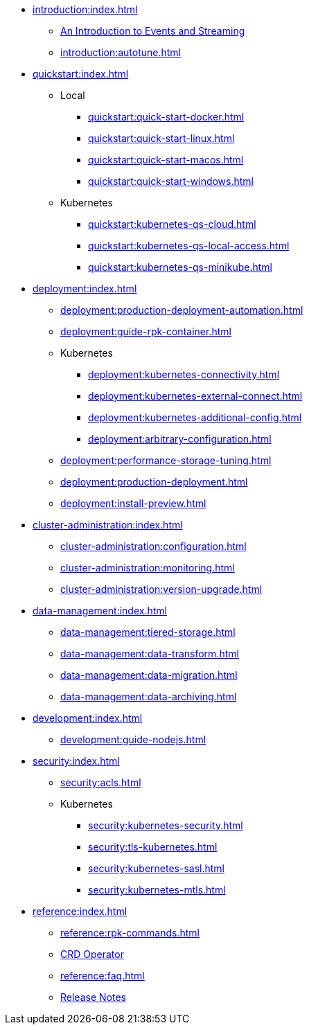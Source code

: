 - xref:introduction:index.adoc[]
** xref:introduction:intro-to-events.adoc[An Introduction to Events and Streaming]
** xref:introduction:autotune.adoc[]
- xref:quickstart:index.adoc[]
** Local
*** xref:quickstart:quick-start-docker.adoc[]
*** xref:quickstart:quick-start-linux.adoc[]
*** xref:quickstart:quick-start-macos.adoc[]
*** xref:quickstart:quick-start-windows.adoc[]
** Kubernetes
*** xref:quickstart:kubernetes-qs-cloud.adoc[]
*** xref:quickstart:kubernetes-qs-local-access.adoc[]
*** xref:quickstart:kubernetes-qs-minikube.adoc[]
- xref:deployment:index.adoc[]
** xref:deployment:production-deployment-automation.adoc[]
** xref:deployment:guide-rpk-container.adoc[]
** Kubernetes
*** xref:deployment:kubernetes-connectivity.adoc[]
*** xref:deployment:kubernetes-external-connect.adoc[]
*** xref:deployment:kubernetes-additional-config.adoc[]
*** xref:deployment:arbitrary-configuration.adoc[]
** xref:deployment:performance-storage-tuning.adoc[]
** xref:deployment:production-deployment.adoc[]
** xref:deployment:install-preview.adoc[]
- xref:cluster-administration:index.adoc[]
** xref:cluster-administration:configuration.adoc[]
** xref:cluster-administration:monitoring.adoc[]
** xref:cluster-administration:version-upgrade.adoc[]
- xref:data-management:index.adoc[]
** xref:data-management:tiered-storage.adoc[]
** xref:data-management:data-transform.adoc[]
** xref:data-management:data-migration.adoc[]
** xref:data-management:data-archiving.adoc[]
- xref:development:index.adoc[]
** xref:development:guide-nodejs.adoc[]
- xref:security:index.adoc[]
** xref:security:acls.adoc[]
** Kubernetes
*** xref:security:kubernetes-security.adoc[]
*** xref:security:tls-kubernetes.adoc[]
*** xref:security:kubernetes-sasl.adoc[]
*** xref:security:kubernetes-mtls.adoc[]
- xref:reference:index.adoc[]
** xref:reference:rpk-commands.adoc[]
** https://doc.crds.dev/github.com/vectorizedio/redpanda[CRD Operator]
** xref:reference:faq.adoc[]
** https://github.com/redpanda-data/redpanda/releases[Release Notes]